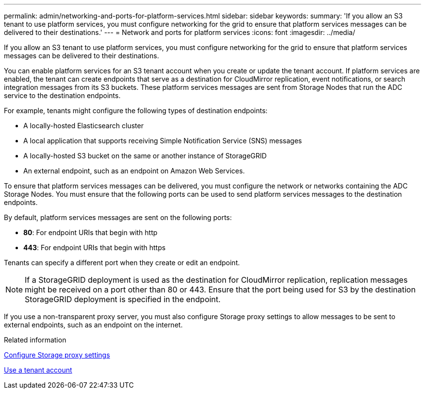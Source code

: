 ---
permalink: admin/networking-and-ports-for-platform-services.html
sidebar: sidebar
keywords: 
summary: 'If you allow an S3 tenant to use platform services, you must configure networking for the grid to ensure that platform services messages can be delivered to their destinations.'
---
= Network and ports for platform services
:icons: font
:imagesdir: ../media/

[.lead]
If you allow an S3 tenant to use platform services, you must configure networking for the grid to ensure that platform services messages can be delivered to their destinations.

You can enable platform services for an S3 tenant account when you create or update the tenant account. If platform services are enabled, the tenant can create endpoints that serve as a destination for CloudMirror replication, event notifications, or search integration messages from its S3 buckets. These platform services messages are sent from Storage Nodes that run the ADC service to the destination endpoints.

For example, tenants might configure the following types of destination endpoints:

* A locally-hosted Elasticsearch cluster
* A local application that supports receiving Simple Notification Service (SNS) messages
* A locally-hosted S3 bucket on the same or another instance of StorageGRID
* An external endpoint, such as an endpoint on Amazon Web Services.

To ensure that platform services messages can be delivered, you must configure the network or networks containing the ADC Storage Nodes. You must ensure that the following ports can be used to send platform services messages to the destination endpoints.

By default, platform services messages are sent on the following ports:

* *80*: For endpoint URIs that begin with http
* *443*: For endpoint URIs that begin with https

Tenants can specify a different port when they create or edit an endpoint.

NOTE: If a StorageGRID deployment is used as the destination for CloudMirror replication, replication messages might be received on a port other than 80 or 443. Ensure that the port being used for S3 by the destination StorageGRID deployment is specified in the endpoint.

If you use a non-transparent proxy server, you must also configure Storage proxy settings to allow messages to be sent to external endpoints, such as an endpoint on the internet.

.Related information

xref:configuring-storage-proxy-settings.adoc[Configure Storage proxy settings]

xref:../tenant/index.adoc[Use a tenant account]
